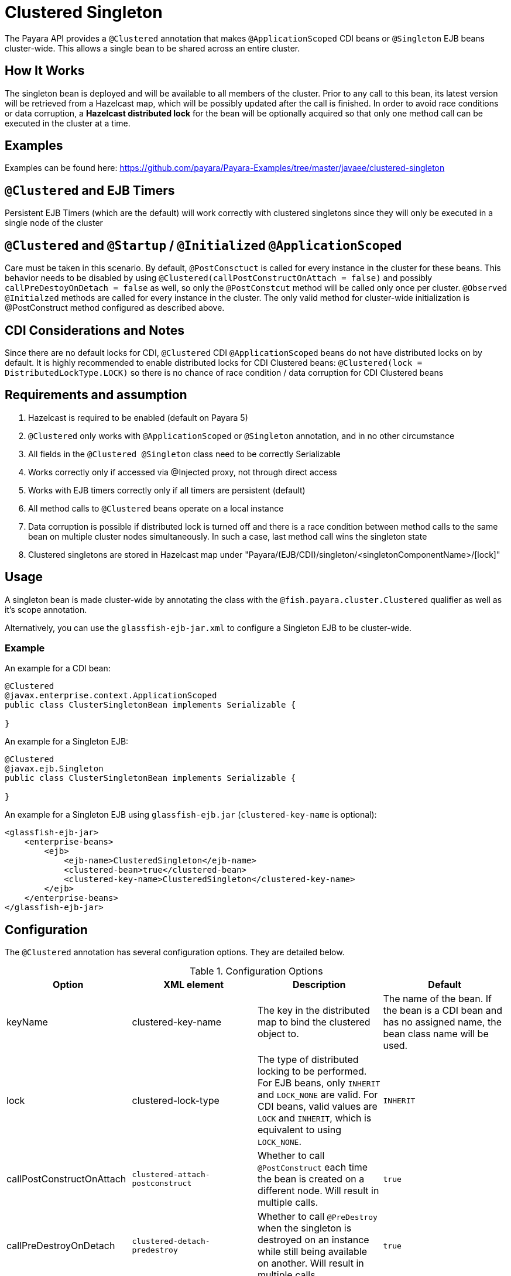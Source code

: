 = Clustered Singleton

The Payara API provides a `@Clustered` annotation that makes `@ApplicationScoped` CDI beans or `@Singleton` EJB beans cluster-wide. This allows a single bean to be shared across an entire cluster.

[[how-it-works]]
== How It Works

The singleton bean is deployed and will be available to all members of the cluster. Prior to any call to this bean, its latest version will be retrieved from a Hazelcast map, which will be possibly updated after the call is finished. In order to avoid race conditions or data corruption, a *Hazelcast distributed lock* for the bean will be optionally acquired so that only one method call can be executed in the cluster at a time.

[[examples]]
== Examples
Examples can be found here: https://github.com/payara/Payara-Examples/tree/master/javaee/clustered-singleton

[[timers]]
== `@Clustered` and EJB Timers
Persistent EJB Timers (which are the default) will work correctly with clustered singletons since they will only be executed in a single node of the cluster

[[initialization]]
== `@Clustered` and `@Startup` / `@Initialized` `@ApplicationScoped`

Care must be taken in this scenario. By default, `@PostConsctuct` is called for every instance in the cluster for these beans. This behavior needs to be disabled by using `@Clustered(callPostConstructOnAttach = false)` and possibly `callPreDestoyOnDetach = false` as well, so only the `@PostConstcut` method will be called only once per cluster.
`@Observed` `@Initialzed` methods are called for every instance in the cluster. The only valid method for cluster-wide initialization is @PostConstruct method configured as described above.

[[cdinotes]]
== CDI Considerations and Notes

Since there are no default locks for CDI, `@Clustered` CDI `@ApplicationScoped` beans do not have distributed locks on by default.
It is highly recommended to enable distributed locks for CDI Clustered beans: `@Clustered(lock = DistributedLockType.LOCK)` so there is no chance of race condition / data corruption for CDI Clustered beans

[[requirementss]]
== Requirements and assumption

. Hazelcast is required to be enabled (default on Payara 5)
. `@Clustered` only works with `@ApplicationScoped` or `@Singleton` annotation, and in no other circumstance
. All fields in the `@Clustered @Singleton` class need to be correctly Serializable
. Works correctly only if accessed via @Injected proxy, not through direct access
. Works with EJB timers correctly only if all timers are persistent (default)
. All method calls to `@Clustered` beans operate on a local instance
. Data corruption is possible if distributed lock is turned off and there is a race condition between method calls to the same bean on multiple cluster nodes simultaneously. In such a case, last method call wins the singleton state
. Clustered singletons are stored in Hazelcast map under "Payara/(EJB/CDI)/singleton/<singletonComponentName>/[lock]"

[[usage]]
== Usage

A singleton bean is made cluster-wide by annotating the class with the `@fish.payara.cluster.Clustered` qualifier as well as it's scope annotation.

Alternatively, you can use the `glassfish-ejb-jar.xml` to configure a Singleton EJB to be cluster-wide.

[[usage-example]]
=== Example

An example for a CDI bean:

[source, java]
----
@Clustered
@javax.enterprise.context.ApplicationScoped
public class ClusterSingletonBean implements Serializable {

}
----

An example for a Singleton EJB:

[source, java]
----
@Clustered
@javax.ejb.Singleton
public class ClusterSingletonBean implements Serializable {

}
----

An example for a Singleton EJB using `glassfish-ejb.jar` (`clustered-key-name` is optional):

[source, xml]
----
<glassfish-ejb-jar>
    <enterprise-beans>
        <ejb>
            <ejb-name>ClusteredSingleton</ejb-name>
            <clustered-bean>true</clustered-bean>
            <clustered-key-name>ClusteredSingleton</clustered-key-name>
        </ejb>
    </enterprise-beans>
</glassfish-ejb-jar>
----

[[configuration]]
== Configuration

The `@Clustered` annotation has several configuration options. They are detailed below.

.Configuration Options
|===
| Option | XML element | Description | Default

| keyName
| clustered-key-name
| The key in the distributed map to bind the clustered object to.
| The name of the bean. If the bean is a CDI bean and has no assigned name, the bean class name will be used.

| lock
| clustered-lock-type
| The type of distributed locking to be performed.
For EJB beans, only `INHERIT` and `LOCK_NONE` are valid.
For CDI beans, valid values are `LOCK` and `INHERIT`, which
is equivalent to using `LOCK_NONE`.
| `INHERIT`

| callPostConstructOnAttach
| `clustered-attach-postconstruct`
| Whether to call `@PostConstruct` each time the bean is created on a different node. Will result in multiple calls.
| `true`

| callPreDestroyOnDetach
| `clustered-detach-predestroy`
| Whether to call `@PreDestroy` when the singleton is destroyed on an instance while still being available on another. Will result in multiple calls.
| `true`
|===

[[locking]]
== Distributed Locking

Clustered singleton beans allow a locking type, to specify how the distributed object is locked when being accessed by multiple instances.
The lock options are members of the class `fish.payara.cluster.DistributedLockType`, which are as follows:

* `LOCK` - Distributed locking will be performed.
* `LOCK_NONE` - No distributed locking will be performed.
* `INHERIT` - The locking behaviour will be inherited from the inherited class.

By default, `@Singleton` EJBs will use a distributed lock, and `@ApplicationScoped` CDI beans won't.

When a distributed object is locked, it will only be written by one thread across the entire cluster at any one time. Locks use system resources, but prevent synchronisation errors with the singleton data.

NOTE: If a member holding a lock goes offline, the lock will become available again.

[[transactions]]
== Transactions

Transactions in a clustered singleton work the same way that they would work in EJB or CDI depending on which scope annotation you're using. Transactions are not distributed through the whole cluster. When a transaction is created in a thread in one JVM, it must be handled and closed in the same thread; it cannot be passed onto a different server instance. Once the transaction is closed, the changes will be replicated to the rest of the cluster.